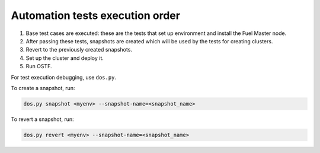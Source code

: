 .. _autotests-workflow:

Automation tests execution order
--------------------------------

#. Base test cases are executed: these are the tests that set up environment
   and install the Fuel Master node.
#. After passing these tests, snapshots are created which will be used by
   the tests for creating clusters.
#. Revert to the previously created snapshots.
#. Set up the cluster and deploy it.
#. Run OSTF.

For test execution debugging, use ``dos.py``.

To create a snapshot, run:

.. code-block:: console

   dos.py snapshot <myenv> --snapshot-name=<snapshot_name>

To revert a snapshot, run:

.. code-block:: console

   dos.py revert <myenv> --snapshot-name=<snapshot_name>